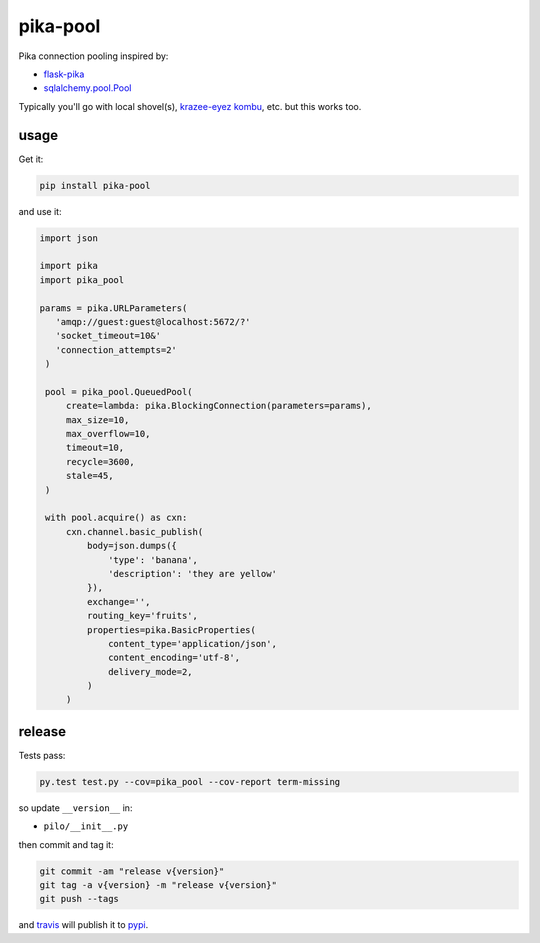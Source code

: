 =========
pika-pool
=========

.. image:: https://travis-ci.org/bninja/pika-pool.png
   :target: https://travis-ci.org/bninja/pika-pool
   
.. image:: https://coveralls.io/repos/bninja/pika-pool/badge.png?branch=master
   :target: https://coveralls.io/r/bninja/pika-pool?branch=master

Pika connection pooling inspired by:

- `flask-pika <https://github.com/WeatherDecisionTechnologies/flask-pika>`_
- `sqlalchemy.pool.Pool <http://docs.sqlalchemy.org/en/latest/core/pooling.html#sqlalchemy.pool.Pool>`_

Typically you'll go with local shovel(s), `krazee-eyez kombu <http://bit.ly/1txcnnO>`_, etc. but this works too.

usage
-----

Get it:

.. code:: bash

   pip install pika-pool

and use it:

.. code:: python

   import json

   import pika
   import pika_pool

   params = pika.URLParameters(
      'amqp://guest:guest@localhost:5672/?'
      'socket_timeout=10&'
      'connection_attempts=2'
    )

    pool = pika_pool.QueuedPool(
        create=lambda: pika.BlockingConnection(parameters=params),
        max_size=10,
        max_overflow=10,
        timeout=10,
        recycle=3600,
        stale=45,
    )

    with pool.acquire() as cxn:
        cxn.channel.basic_publish(
            body=json.dumps({
                'type': 'banana',
                'description': 'they are yellow'
            }),
            exchange='',
            routing_key='fruits',
            properties=pika.BasicProperties(
                content_type='application/json',
                content_encoding='utf-8',
                delivery_mode=2,
            )
        )

release
-------

Tests pass:

.. code:: bash

   py.test test.py --cov=pika_pool --cov-report term-missing

so update ``__version__`` in:

- ``pilo/__init__.py``

then commit and tag it:

.. code:: bash

   git commit -am "release v{version}"
   git tag -a v{version} -m "release v{version}"
   git push --tags

and `travis <https://travis-ci.org/bninja/pika-pool>`_ will publish it to `pypi <https://pypi.python.org/pypi/pika-pool/>`_.
